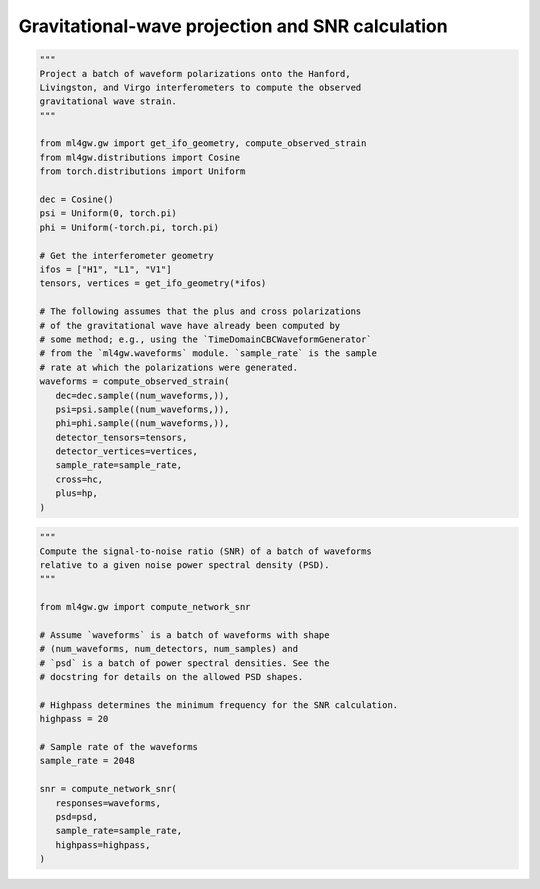 Gravitational-wave projection and SNR calculation
=================================================

.. code-block:: python

   """
   Project a batch of waveform polarizations onto the Hanford,
   Livingston, and Virgo interferometers to compute the observed
   gravitational wave strain.
   """

   from ml4gw.gw import get_ifo_geometry, compute_observed_strain
   from ml4gw.distributions import Cosine
   from torch.distributions import Uniform

   dec = Cosine()
   psi = Uniform(0, torch.pi)
   phi = Uniform(-torch.pi, torch.pi)

   # Get the interferometer geometry
   ifos = ["H1", "L1", "V1"]
   tensors, vertices = get_ifo_geometry(*ifos)

   # The following assumes that the plus and cross polarizations
   # of the gravitational wave have already been computed by
   # some method; e.g., using the `TimeDomainCBCWaveformGenerator`
   # from the `ml4gw.waveforms` module. `sample_rate` is the sample
   # rate at which the polarizations were generated.
   waveforms = compute_observed_strain(
      dec=dec.sample((num_waveforms,)),
      psi=psi.sample((num_waveforms,)),
      phi=phi.sample((num_waveforms,)),
      detector_tensors=tensors,
      detector_vertices=vertices,
      sample_rate=sample_rate,
      cross=hc,
      plus=hp,
   )

.. code-block:: python

   """
   Compute the signal-to-noise ratio (SNR) of a batch of waveforms
   relative to a given noise power spectral density (PSD).
   """

   from ml4gw.gw import compute_network_snr

   # Assume `waveforms` is a batch of waveforms with shape
   # (num_waveforms, num_detectors, num_samples) and 
   # `psd` is a batch of power spectral densities. See the
   # docstring for details on the allowed PSD shapes.

   # Highpass determines the minimum frequency for the SNR calculation.
   highpass = 20

   # Sample rate of the waveforms
   sample_rate = 2048

   snr = compute_network_snr(
      responses=waveforms,
      psd=psd,
      sample_rate=sample_rate,
      highpass=highpass,
   )
